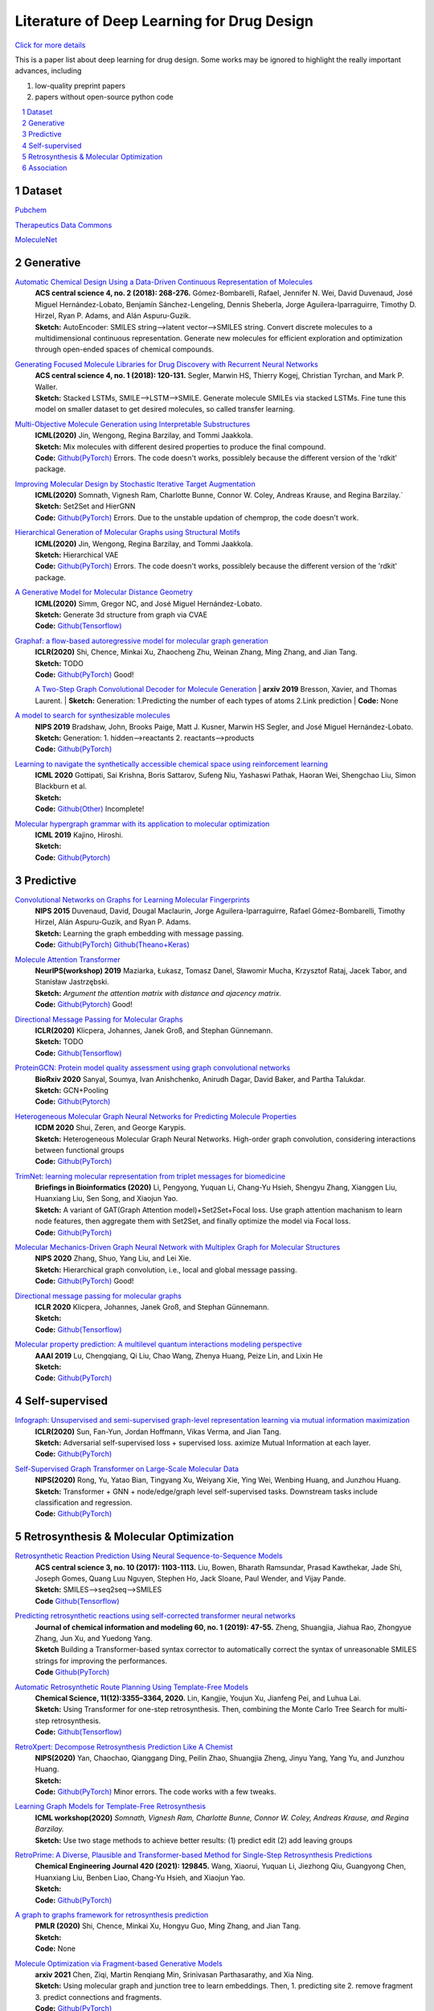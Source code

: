 .. drug_design documentation master file, created by
   sphinx-quickstart on Mon Jun 14 02:49:59 2021.
   You can adapt this file completely to your liking, but it should at least
   contain the root `toctree` directive.

Literature of Deep Learning for Drug Design
*******************************************

`Click for more details <https://gaozhangyang.github.io/Awesome_drug_design/index.html>`__

.. https://gist.github.com/ionelmc/e876b73e2001acd2140f#tables rst教程
.. https://www.jianshu.com/p/1885d5570b37


This is a paper list about deep learning for drug design. Some works may be ignored to highlight the really important advances, including

#. low-quality preprint papers
#. papers without open-source python code

.. .. raw:: html

..     <embed>
..         <style> .red {color:red} </style>
..         <style> .green {color:green} </style>
..     </embed>

.. role:: red
.. role:: green


.. contents::
      :local:
      :depth: 2

.. sectnum::
      :depth: 2

.. role:: venue(strong)
.. role:: model(emphasis)
.. role:: content(literal)



Dataset
========
`Pubchem <https://pubchem.ncbi.nlm.nih.gov/classification/#hid=1>`_

`Therapeutics Data Commons <https://tdcommons.ai/>`_

`MoleculeNet <http://moleculenet.ai/>`_


Generative
===========

`Automatic Chemical Design Using a Data-Driven Continuous Representation of Molecules <https://pubs.acs.org/doi/pdf/10.1021/acscentsci.7b00572>`_
      | :venue:`ACS central science 4, no. 2 (2018): 268-276.` Gómez-Bombarelli, Rafael, Jennifer N. Wei, David Duvenaud, José Miguel Hernández-Lobato, Benjamín Sánchez-Lengeling, Dennis Sheberla, Jorge Aguilera-Iparraguirre, Timothy D. Hirzel, Ryan P. Adams, and Alán Aspuru-Guzik.
      | :venue:`Sketch:` AutoEncoder: SMILES string-->latent vector-->SMILES string. Convert discrete molecules to a multidimensional continuous representation. Generate new molecules for efficient exploration and optimization through open-ended spaces of chemical compounds.


`Generating Focused Molecule Libraries for Drug Discovery with Recurrent Neural Networks <https://pubs.acs.org/doi/full/10.1021%2Facscentsci.7b00512>`_
      | :venue:`ACS central science 4, no. 1 (2018): 120-131.` Segler, Marwin HS, Thierry Kogej, Christian Tyrchan, and Mark P. Waller.
      | :venue:`Sketch:` Stacked LSTMs, SMILE-->LSTM-->SMILE. Generate molecule SMILEs via stacked LSTMs. Fine tune this model on smaller dataset to get desired molecules, so called transfer learning.

      
`Multi-Objective Molecule Generation using Interpretable Substructures <https://arxiv.org/pdf/2002.03244.pdf>`_
      | :venue:`ICML(2020)` Jin, Wengong, Regina Barzilay, and Tommi Jaakkola.
      | :venue:`Sketch:` Mix molecules with different desired properties to produce the final compound.
      | :venue:`Code:` `Github(PyTorch) <https://github.com/wengong-jin/multiobj-rationale>`__ :red:`Errors.` The code doesn't works, possiblely because the different version of the 'rdkit' package.


`Improving Molecular Design by Stochastic Iterative Target Augmentation <https://arxiv.org/pdf/2002.04720.pdf>`_
      | :venue:`ICML(2020)` Somnath, Vignesh Ram, Charlotte Bunne, Connor W. Coley, Andreas Krause, and Regina Barzilay.`
      | :venue:`Sketch:` Set2Set and HierGNN
      | :venue:`Code:` `Github(PyTorch) <https://github.com/yangkevin2/icml2020-stochastic-iterative-target-augmentation>`__  :red:`Errors.` Due to the unstable updation of chemprop, the code doesn't work.


`Hierarchical Generation of Molecular Graphs using Structural Motifs <https://arxiv.org/pdf/2002.03230.pdf>`_
      | :venue:`ICML(2020)` Jin, Wengong, Regina Barzilay, and Tommi Jaakkola.
      | :venue:`Sketch:` Hierarchical VAE
      | :venue:`Code:` `Github(PyTorch) <https://github.com/wengong-jin/hgraph2graph>`__ :red:`Errors.` The code doesn't works, possiblely because the different version of the 'rdkit' package.
      

`A Generative Model for Molecular Distance Geometry <https://arxiv.org/pdf/1909.11459.pdf>`_
      | :venue:`ICML(2020)` Simm, Gregor NC, and José Miguel Hernández-Lobato.
      | :venue:`Sketch:` Generate 3d structure from graph via CVAE
      | :venue:`Code:` `Github(Tensorflow) <https://github.com/gncs/graphdg>`__


`Graphaf: a flow-based autoregressive model for molecular graph generation <https://arxiv.org/pdf/2001.09382.pdf>`_
      | :venue:`ICLR(2020)` Shi, Chence, Minkai Xu, Zhaocheng Zhu, Weinan Zhang, Ming Zhang, and Jian Tang. 
      | :venue:`Sketch:` TODO
      | :venue:`Code:` `Github(PyTorch) <https://github.com/DeepGraphLearning/GraphAF>`__ :green:`Good!`

      `A Two-Step Graph Convolutional Decoder for Molecule Generation <https://arxiv.org/pdf/1906.03412.pdf>`_
      | :venue:`arxiv 2019` Bresson, Xavier, and Thomas Laurent.
      | :venue:`Sketch:` Generation: 1.Predicting the number of each types of atoms 2.Link prediction
      | :venue:`Code:` None


`A model to search for synthesizable molecules <https://arxiv.org/pdf/1906.05221.pdf>`_
      | :venue:`NIPS 2019` Bradshaw, John, Brooks Paige, Matt J. Kusner, Marwin HS Segler, and José Miguel Hernández-Lobato. 
      | :venue:`Sketch:` Generation: 1. hidden-->reactants  2. reactants-->products
      | :venue:`Code:` `Github(PyTorch) <https://github.com/john-bradshaw/molecule-chef>`__


`Learning to navigate the synthetically accessible chemical space using reinforcement learning <http://proceedings.mlr.press/v119/gottipati20a/gottipati20a.pdf>`_
      | :venue:`ICML 2020` Gottipati, Sai Krishna, Boris Sattarov, Sufeng Niu, Yashaswi Pathak, Haoran Wei, Shengchao Liu, Simon Blackburn et al.
      | :venue:`Sketch:` 
      | :venue:`Code:` `Github(Other) <https://github.com/99andBeyond/Apollo1060>`__ :red:`Incomplete!`


`Molecular hypergraph grammar with its application to molecular optimization <https://arxiv.org/pdf/1809.02745.pdf>`_
      | :venue:`ICML 2019` Kajino, Hiroshi.
      | :venue:`Sketch:` 
      | :venue:`Code:` `Github(Pytorch) <https://github.com/ibm-research-tokyo/graph_grammar>`__


Predictive
===========

`Convolutional Networks on Graphs for Learning Molecular Fingerprints <https://arxiv.org/abs/1509.09292>`_
      | :venue:`NIPS 2015` Duvenaud, David, Dougal Maclaurin, Jorge Aguilera-Iparraguirre, Rafael Gómez-Bombarelli, Timothy Hirzel, Alán Aspuru-Guzik, and Ryan P. Adams.
      | :venue:`Sketch:` Learning the graph embedding with message passing.
      | :venue:`Code:` `Github(PyTorch) <https://github.com/aksub99/molecular-vae>`__  `Github(Theano+Keras) <https://github.com/HIPS/molecule-autoencoder>`__


`Molecule Attention Transformer <https://arxiv.org/pdf/2002.08264.pdf>`_
      | :venue:`NeurIPS(workshop) 2019` Maziarka, Łukasz, Tomasz Danel, Sławomir Mucha, Krzysztof Rataj, Jacek Tabor, and Stanisław Jastrzębski.
      | :venue:`Sketch:` `Argument the attention matrix with distance and ajacency matrix.`
      | :venue:`Code:` `Github(Pytorch) <https://github.com/ardigen/MAT>`__ :green:`Good!`


`Directional Message Passing for Molecular Graphs <https://arxiv.org/pdf/2003.03123.pdf>`__
      | :venue:`ICLR(2020)` Klicpera, Johannes, Janek Groß, and Stephan Günnemann.
      | :venue:`Sketch:` TODO
      | :venue:`Code:` `Github(Tensorflow) <https://github.com/klicperajo/dimenet>`__


`ProteinGCN: Protein model quality assessment using graph convolutional networks <https://www.biorxiv.org/content/biorxiv/early/2020/04/07/2020.04.06.028266.full.pdf>`__
      | :venue:`BioRxiv 2020` Sanyal, Soumya, Ivan Anishchenko, Anirudh Dagar, David Baker, and Partha Talukdar.
      | :venue:`Sketch:` GCN+Pooling
      | :venue:`Code:` `Github(Pytorch) <https://github.com/malllabiisc/ProteinGCN>`__


`Heterogeneous Molecular Graph Neural Networks for Predicting Molecule Properties <https://arxiv.org/pdf/2009.12710.pdf>`_
      | :venue:`ICDM 2020` Shui, Zeren, and George Karypis.
      | :venue:`Sketch:` Heterogeneous Molecular Graph Neural Networks. High-order graph convolution, considering interactions between functional groups
      | :venue:`Code:` `Github(PyTorch) <https://github.com/shuix007/HMGNN>`__


`TrimNet: learning molecular representation from triplet messages for biomedicine <https://academic.oup.com/bib/advance-article-abstract/doi/10.1093/bib/bbaa266/5955940>`_
      | :venue:`Briefings in Bioinformatics (2020)` Li, Pengyong, Yuquan Li, Chang-Yu Hsieh, Shengyu Zhang, Xianggen Liu, Huanxiang Liu, Sen Song, and Xiaojun Yao.
      | :venue:`Sketch:` A variant of GAT(Graph Attention model)+Set2Set+Focal loss. Use graph attention machanism to learn node features, then aggregate them with Set2Set, and finally optimize the model via Focal loss.
      | :venue:`Code:` `Github(PyTorch) <https://github.com/yvquanli/TrimNet>`__


`Molecular Mechanics-Driven Graph Neural Network with Multiplex Graph for Molecular Structures <https://arxiv.org/abs/2011.07457>`_
      | :venue:`NIPS 2020` Zhang, Shuo, Yang Liu, and Lei Xie.
      | :venue:`Sketch:` Hierarchical graph convolution, i.e., local and global message passing.
      | :venue:`Code:` `Github(PyTorch) <https://github.com/zetayue/MXMNet>`__ :green:`Good!`


`Directional message passing for molecular graphs <https://arxiv.org/pdf/2003.03123.pdf>`_
      | :venue:`ICLR 2020` Klicpera, Johannes, Janek Groß, and Stephan Günnemann.
      | :venue:`Sketch:` 
      | :venue:`Code:` `Github(Tensorflow) <https://github.com/klicperajo/dimenet>`__ 

`Molecular property prediction: A multilevel quantum interactions modeling perspective <https://arxiv.org/pdf/1906.11081.pdf>`_
      | :venue:`AAAI 2019` Lu, Chengqiang, Qi Liu, Chao Wang, Zhenya Huang, Peize Lin, and Lixin He
      | :venue:`Sketch:` 
      | :venue:`Code:` `Github(PyTorch) <https://github.com/awslabs/dgl-lifesci/blob/master/python/dgllife/model/model_zoo/mgcn_predictor.py>`__ 


Self-supervised
================
`Infograph: Unsupervised and semi-supervised graph-level representation learning via mutual information maximization <https://arxiv.org/pdf/1908.01000.pdf>`_
      | :venue:`ICLR(2020)` Sun, Fan-Yun, Jordan Hoffmann, Vikas Verma, and Jian Tang.
      | :venue:`Sketch:` Adversarial self-supervised loss + supervised loss. aximize Mutual Information at each layer.
      | :venue:`Code:` `Github(PyTorch) <https://github.com/fanyun-sun/InfoGraph>`__


`Self-Supervised Graph Transformer on Large-Scale Molecular Data <https://drug.ai.tencent.com/publications/GROVER.pdf>`_
      | :venue:`NIPS(2020)` Rong, Yu, Yatao Bian, Tingyang Xu, Weiyang Xie, Ying Wei, Wenbing Huang, and Junzhou Huang.
      | :venue:`Sketch:` Transformer + GNN + node/edge/graph level self-supervised tasks. Downstream tasks include classification and regression.
      | :venue:`Code:` `Github(PyTorch) <https://github.com/tencent-ailab/grover>`__


Retrosynthesis & Molecular Optimization
=======================================
`Retrosynthetic Reaction Prediction Using Neural Sequence-to-Sequence Models <https://arxiv.org/ftp/arxiv/papers/1706/1706.01643.pdf>`_
      | :venue:`ACS central science 3, no. 10 (2017): 1103-1113.` Liu, Bowen, Bharath Ramsundar, Prasad Kawthekar, Jade Shi, Joseph Gomes, Quang Luu Nguyen, Stephen Ho, Jack Sloane, Paul Wender, and Vijay Pande.
      | :venue:`Sketch:` SMILES-->seq2seq-->SMILES
      | :venue:`Code` `Github(Tensorflow) <https://github.com/pandegroup/reaction_prediction_seq2seq.git>`__


`Predicting retrosynthetic reactions using self-corrected transformer neural networks <https://arxiv.org/ftp/arxiv/papers/1907/1907.01356.pdf>`_
      | :venue:`Journal of chemical information and modeling 60, no. 1 (2019): 47-55.` Zheng, Shuangjia, Jiahua Rao, Zhongyue Zhang, Jun Xu, and Yuedong Yang.
      | :venue:`Sketch` Building a Transformer-based syntax corrector to automatically correct the syntax of unreasonable SMILES strings for improving the performances.
      | :venue:`Code` `Github(PyTorch) <https://github.com/sysu-yanglab/Self-Corrected-Retrosynthetic-Reaction-Predictor>`__


`Automatic Retrosynthetic Route Planning Using Template-Free Models <https://arxiv.org/ftp/arxiv/papers/1906/1906.02308.pdf>`_
      | :venue:`Chemical Science, 11(12):3355–3364, 2020.` Lin, Kangjie, Youjun Xu, Jianfeng Pei, and Luhua Lai.
      | :venue:`Sketch:` Using Transformer for one-step retrosynthesis. Then, combining the Monte Carlo Tree Search for multi-step retrosynthesis.
      | :venue:`Code:` `Github(Tensorflow) <https://github.com/connorcoley/retrotemp>`__


`RetroXpert: Decompose Retrosynthesis Prediction Like A Chemist <https://arxiv.org/pdf/2011.02893.pdf>`_
      | :venue:`NIPS(2020)` Yan, Chaochao, Qianggang Ding, Peilin Zhao, Shuangjia Zheng, Jinyu Yang, Yang Yu, and Junzhou Huang.
      | :venue:`Sketch:` 
      | :venue:`Code:` `Github(PyTorch) <https://github.com/uta-smile/RetroXpert>`__  :green:`Minor errors.` The code works with a few tweaks.


`Learning Graph Models for Template-Free Retrosynthesis <https://arxiv.org/pdf/2006.07038.pdf>`_
      | :venue:`ICML workshop(2020)` `Somnath, Vignesh Ram, Charlotte Bunne, Connor W. Coley, Andreas Krause, and Regina Barzilay.`
      | :venue:`Sketch:` Use two stage methods to achieve better results: (1) predict edit (2) add leaving groups


`RetroPrime: A Diverse, Plausible and Transformer-based Method for Single-Step Retrosynthesis Predictions <https://chemrxiv.org/articles/preprint/RetroPrime_A_Chemistry-Inspired_and_Transformer-based_Method_for_Retrosynthesis_Predictions/12971942>`_
      | :venue:`Chemical Engineering Journal 420 (2021): 129845.` Wang, Xiaorui, Yuquan Li, Jiezhong Qiu, Guangyong Chen, Huanxiang Liu, Benben Liao, Chang-Yu Hsieh, and Xiaojun Yao.
      | :venue:`Sketch:`
      | :venue:`Code:` `Github(PyTorch) <https://github.com/wangxr0526/RetroPrime>`__ 


`A graph to graphs framework for retrosynthesis prediction <http://proceedings.mlr.press/v119/shi20d/shi20d.pdf>`_
      | :venue:`PMLR (2020)` Shi, Chence, Minkai Xu, Hongyu Guo, Ming Zhang, and Jian Tang.
      | :venue:`Sketch:`
      | :venue:`Code:`  None 


`Molecule Optimization via Fragment-based Generative Models <https://arxiv.org/pdf/2012.04231.pdf>`_
      | :venue:`arxiv 2021` Chen, Ziqi, Martin Renqiang Min, Srinivasan Parthasarathy, and Xia Ning.
      | :venue:`Sketch:` Using molecular graph and junction tree to learn embeddings. Then, 1. predicting site 2. remove fragment 3. predict connections and fragments.
      | :venue:`Code:` `Github(PyTorch) <https://github.com/ziqi92/Modof>`__


`Retrosynthesis Prediction with Conditional Graph Logic Network <https://arxiv.org/pdf/2001.01408.pdf>`_
      | :venue:`NIPS 2019` Dai, Hanjun, Chengtao Li, Connor W. Coley, Bo Dai, and Le Song.
      | :venue:`Sketch:` 
      | :venue:`Code:` `Github(PyTorch) <https://github.com/Hanjun-Dai/GLN>`__

`Retrognn: Approximating retrosynthesis by graph neural networks for de novo drug design <https://arxiv.org/ftp/arxiv/papers/2011/2011.13042.pdf>`_
      | :venue:`NIPS(workshop) 2020` Liu, Cheng-Hao, Maksym Korablyov, Stanisław Jastrzębski, Paweł Włodarczyk-Pruszyński, Yoshua Bengio, and Marwin HS Segler. "
      | :venue:`Sketch:` 
      | :venue:`Code:` None

Association
=====================

`Discovering Protein Drug Targets Using Knowledge Graph Embeddings <https://aran.library.nuigalway.ie/bitstream/handle/10379/15375/main_dti.pdf?sequence=1&isAllowed=n>`_
      | :venue:`Bioinformatics (2020)` Mohamed, Sameh K., Vít Nováček, and Aayah Nounu.
      | :venue:`Asign a learnable embedding/parameter for each node and optimizing these embedding via true/false facts on the Knowledge graph.`
      | :venue:`Code:`  `Numpy(lack of training code) <http://drugtargets.insight-centre.org/download.html>`__

`BNPMDA: Bipartite Network Projection for MiRNA–Disease Association prediction <https://watermark.silverchair.com/bty333.pdf?token=AQECAHi208BE49Ooan9kkhW_Ercy7Dm3ZL_9Cf3qfKAc485ysgAAAt4wggLaBgkqhkiG9w0BBwagggLLMIICxwIBADCCAsAGCSqGSIb3DQEHATAeBglghkgBZQMEAS4wEQQMpRlzvbNSEjBqQlcsAgEQgIICkYeklyup8JUnfRkAFMgB7jWi7zVkHvFRCa0OoMnW4XH4_VfwsoZyRS6P9_2ftDBIBcyeLeQib9ynPV1w7gfx62mviGRFe7zH7J_e2sjIyJODZAubdy4LuDrtQf_LRybWriIGX-7ASyqvSEaE9tB2GfOWkRgHsHjB8T7srP-ZvRZjk38m6ftmwn3R3x4_36ACST4E7KZ1bPfrLmpKU_EeWfMNuOZ7SJmyLJpiiRGZTYQ6ymfaAjNAYlPtSNS5MrM5XeYTWnZqIbKiTaBMvHts6IwCb__26asfc3gh9GfhIZ8rIWGPV0EmCcob5S4ToXUUd_BKPB8GoWIgyKM-uhGK6rKakNm7m3HzM1lULSHbqT_1kE00vFZGI2KhDYOTw5YeBCiJxEZkkLvg1brlhvyozFws9ZqtY3X1Oel_ki92r7FWYc98hM_4z15mAHD5w22HjJoUoqtqPKN_jVAoqvzpCwqNBMudmy_mjGNxRCbO0B-g5UDPMDix4gz_Bm712TROX_OF_z1ipTG-6RvO6l9RqVzZfmeKJotIKXRprMjZ_EkfHhPQCTgovbIlY9RPUESqamCoUVAuhKGsicWk7LBgIoNW1KVYad3weFO8YqeLeXF2RLQqG3KA_lrSwG4Nl0bC4mxGDKoWcc15jBSNPJynpkXJRSbgmzrlCwZbHEc_UnITsYH2DQpOZFGmJYNBum8Xueo3kmGhXBh76Z0Y96AqTIHMTmbDlu6GxxblMUg2zAjCuLnOyBf4buzSdc5ZfGGaIIEttgorXjBjIqK-tRUWtIuhYgWwuf9CAZgrv8YWv0UK45zqzNQtfauQ_CWBVOBRtzV21y8gOA8qoVPWEyuAmW-MARNBkxYj3qEWMyrXF4w1qg>`_
      | :venue:`Bioinformatics (2018)` Chen, Xing, Di Xie, Lei Wang, Qi Zhao, Zhu-Hong You, and Hongsheng Liu.
      | :venue:`Bipartite Network Projection for MiRNA-Disease Association prediction based on the known miRNA-disease association, intergrated miRNA similarity and integrated disease similarity.`
      | :venue:`Code`   Can't access.

`Network analyses identify liver-specific targets for treating liver diseases <https://www.embopress.org/doi/pdf/10.15252/msb.20177703>`_
      | :venue:`Molecular systems biology (2017)` Lee, Sunjae, Cheng Zhang, Zhengtao Liu, Martina Klevstig, Bani Mukhopadhyay, Mattias Bergentall, Resat Cinar et al.
      | :venue:`We performed integrative network analyses to identify targets that can be used for effectively treating liver diseases with minimal side effects`
      | :venue:`Code`   None

`Human disease MiRNA inference by combining target information based on heterogeneous manifolds <https://reader.elsevier.com/reader/sd/pii/S1532046418300327?token=2799B1B133D1CDCB9910B0884EEFF5D14FD849145E387A065E566D3578C936B52FF335AE24F18EA9EB60C9D56C104DC4&originRegion=us-east-1&originCreation=20210719042558>`_
      | :venue:`Journal of biomedical informatics  (2018)` Ding, Pingjian, Jiawei Luo, Cheng Liang, Qiu Xiao, and Buwen Cao.
      | :venue:`we developed a novel algorithm, named inference of Disease-related MiRNAs based on Heterogeneous Manifold (DMHM), to accurately and efficiently identify miRNA-disease associations by integrating multi-omics data`
      | :venue:`Code`   Can't access.


`Caster: Predicting drug interactions with chemical substructure representation <https://arxiv.org/pdf/1911.06446.pdf>`_
      | :venue:`AAAI 2020` Huang, Kexin, Cao Xiao, Trong Hoang, Lucas Glass, and Jimeng Sun.
      | :venue:`Sketch:` 
      | :venue:`Code:` `Github(PyTorch) <https://github.com/kexinhuang12345/CASTER/tree/master/DDE>`__


`Drug-drug interaction prediction based on knowledge graph embeddings and convolutional-LSTM network <https://arxiv.org/pdf/1908.01288.pdf>`_
      | :venue:`the 10th ACM international conference on bioinformatics` Karim, Md Rezaul, Michael Cochez, Joao Bosco Jares, Mamtaz Uddin, Oya Beyan, and Stefan Decker.
      | :venue:`Sketch:` 
      | :venue:`Code:` `Github(Tensorflow&Keras) <https://github.com/rezacsedu/Drug-Drug-Interaction-Prediction>`__
